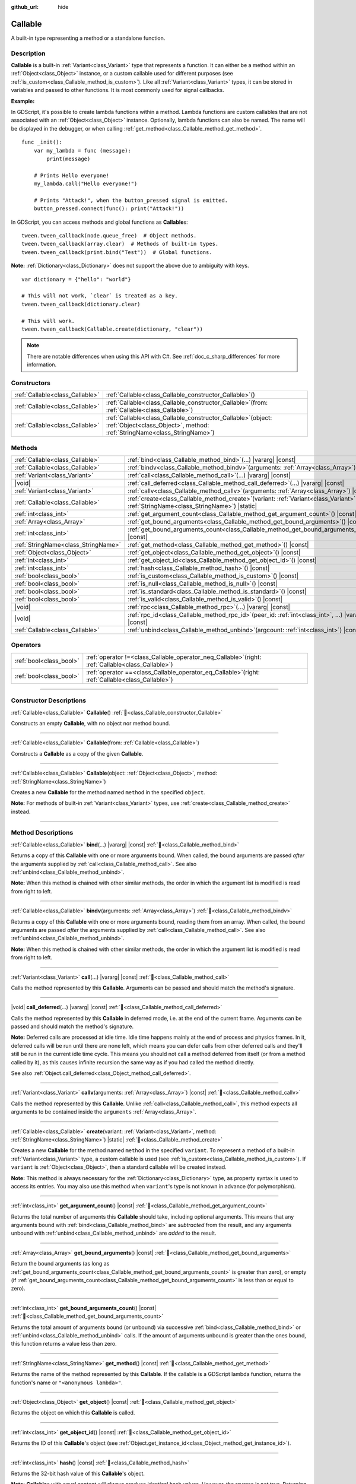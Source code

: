 :github_url: hide

.. DO NOT EDIT THIS FILE!!!
.. Generated automatically from Godot engine sources.
.. Generator: https://github.com/blazium-engine/blazium/tree/4.3/doc/tools/make_rst.py.
.. XML source: https://github.com/blazium-engine/blazium/tree/4.3/doc/classes/Callable.xml.

.. _class_Callable:

Callable
========

A built-in type representing a method or a standalone function.

.. rst-class:: classref-introduction-group

Description
-----------

**Callable** is a built-in :ref:`Variant<class_Variant>` type that represents a function. It can either be a method within an :ref:`Object<class_Object>` instance, or a custom callable used for different purposes (see :ref:`is_custom<class_Callable_method_is_custom>`). Like all :ref:`Variant<class_Variant>` types, it can be stored in variables and passed to other functions. It is most commonly used for signal callbacks.

\ **Example:**\ 


.. tabs::

 .. code-tab:: gdscript

    func print_args(arg1, arg2, arg3 = ""):
        prints(arg1, arg2, arg3)
    
    func test():
        var callable = Callable(self, "print_args")
        callable.call("hello", "world")  # Prints "hello world ".
        callable.call(Vector2.UP, 42, callable)  # Prints "(0, -1) 42 Node(node.gd)::print_args".
        callable.call("invalid")  # Invalid call, should have at least 2 arguments.

 .. code-tab:: csharp

    // Default parameter values are not supported.
    public void PrintArgs(Variant arg1, Variant arg2, Variant arg3 = default)
    {
        GD.PrintS(arg1, arg2, arg3);
    }
    
    public void Test()
    {
        // Invalid calls fail silently.
        Callable callable = new Callable(this, MethodName.PrintArgs);
        callable.Call("hello", "world"); // Default parameter values are not supported, should have 3 arguments.
        callable.Call(Vector2.Up, 42, callable); // Prints "(0, -1) 42 Node(Node.cs)::PrintArgs".
        callable.Call("invalid"); // Invalid call, should have 3 arguments.
    }



In GDScript, it's possible to create lambda functions within a method. Lambda functions are custom callables that are not associated with an :ref:`Object<class_Object>` instance. Optionally, lambda functions can also be named. The name will be displayed in the debugger, or when calling :ref:`get_method<class_Callable_method_get_method>`.

::

    func _init():
        var my_lambda = func (message):
            print(message)
    
        # Prints Hello everyone!
        my_lambda.call("Hello everyone!")
    
        # Prints "Attack!", when the button_pressed signal is emitted.
        button_pressed.connect(func(): print("Attack!"))

In GDScript, you can access methods and global functions as **Callable**\ s:

::

    tween.tween_callback(node.queue_free)  # Object methods.
    tween.tween_callback(array.clear)  # Methods of built-in types.
    tween.tween_callback(print.bind("Test"))  # Global functions.

\ **Note:** :ref:`Dictionary<class_Dictionary>` does not support the above due to ambiguity with keys.

::

    var dictionary = {"hello": "world"}
    
    # This will not work, `clear` is treated as a key.
    tween.tween_callback(dictionary.clear)
    
    # This will work.
    tween.tween_callback(Callable.create(dictionary, "clear"))

.. note::

	There are notable differences when using this API with C#. See :ref:`doc_c_sharp_differences` for more information.

.. rst-class:: classref-reftable-group

Constructors
------------

.. table::
   :widths: auto

   +---------------------------------+------------------------------------------------------------------------------------------------------------------------------------------------+
   | :ref:`Callable<class_Callable>` | :ref:`Callable<class_Callable_constructor_Callable>`\ (\ )                                                                                     |
   +---------------------------------+------------------------------------------------------------------------------------------------------------------------------------------------+
   | :ref:`Callable<class_Callable>` | :ref:`Callable<class_Callable_constructor_Callable>`\ (\ from\: :ref:`Callable<class_Callable>`\ )                                             |
   +---------------------------------+------------------------------------------------------------------------------------------------------------------------------------------------+
   | :ref:`Callable<class_Callable>` | :ref:`Callable<class_Callable_constructor_Callable>`\ (\ object\: :ref:`Object<class_Object>`, method\: :ref:`StringName<class_StringName>`\ ) |
   +---------------------------------+------------------------------------------------------------------------------------------------------------------------------------------------+

.. rst-class:: classref-reftable-group

Methods
-------

.. table::
   :widths: auto

   +-------------------------------------+---------------------------------------------------------------------------------------------------------------------------------------------------+
   | :ref:`Callable<class_Callable>`     | :ref:`bind<class_Callable_method_bind>`\ (\ ...\ ) |vararg| |const|                                                                               |
   +-------------------------------------+---------------------------------------------------------------------------------------------------------------------------------------------------+
   | :ref:`Callable<class_Callable>`     | :ref:`bindv<class_Callable_method_bindv>`\ (\ arguments\: :ref:`Array<class_Array>`\ )                                                            |
   +-------------------------------------+---------------------------------------------------------------------------------------------------------------------------------------------------+
   | :ref:`Variant<class_Variant>`       | :ref:`call<class_Callable_method_call>`\ (\ ...\ ) |vararg| |const|                                                                               |
   +-------------------------------------+---------------------------------------------------------------------------------------------------------------------------------------------------+
   | |void|                              | :ref:`call_deferred<class_Callable_method_call_deferred>`\ (\ ...\ ) |vararg| |const|                                                             |
   +-------------------------------------+---------------------------------------------------------------------------------------------------------------------------------------------------+
   | :ref:`Variant<class_Variant>`       | :ref:`callv<class_Callable_method_callv>`\ (\ arguments\: :ref:`Array<class_Array>`\ ) |const|                                                    |
   +-------------------------------------+---------------------------------------------------------------------------------------------------------------------------------------------------+
   | :ref:`Callable<class_Callable>`     | :ref:`create<class_Callable_method_create>`\ (\ variant\: :ref:`Variant<class_Variant>`, method\: :ref:`StringName<class_StringName>`\ ) |static| |
   +-------------------------------------+---------------------------------------------------------------------------------------------------------------------------------------------------+
   | :ref:`int<class_int>`               | :ref:`get_argument_count<class_Callable_method_get_argument_count>`\ (\ ) |const|                                                                 |
   +-------------------------------------+---------------------------------------------------------------------------------------------------------------------------------------------------+
   | :ref:`Array<class_Array>`           | :ref:`get_bound_arguments<class_Callable_method_get_bound_arguments>`\ (\ ) |const|                                                               |
   +-------------------------------------+---------------------------------------------------------------------------------------------------------------------------------------------------+
   | :ref:`int<class_int>`               | :ref:`get_bound_arguments_count<class_Callable_method_get_bound_arguments_count>`\ (\ ) |const|                                                   |
   +-------------------------------------+---------------------------------------------------------------------------------------------------------------------------------------------------+
   | :ref:`StringName<class_StringName>` | :ref:`get_method<class_Callable_method_get_method>`\ (\ ) |const|                                                                                 |
   +-------------------------------------+---------------------------------------------------------------------------------------------------------------------------------------------------+
   | :ref:`Object<class_Object>`         | :ref:`get_object<class_Callable_method_get_object>`\ (\ ) |const|                                                                                 |
   +-------------------------------------+---------------------------------------------------------------------------------------------------------------------------------------------------+
   | :ref:`int<class_int>`               | :ref:`get_object_id<class_Callable_method_get_object_id>`\ (\ ) |const|                                                                           |
   +-------------------------------------+---------------------------------------------------------------------------------------------------------------------------------------------------+
   | :ref:`int<class_int>`               | :ref:`hash<class_Callable_method_hash>`\ (\ ) |const|                                                                                             |
   +-------------------------------------+---------------------------------------------------------------------------------------------------------------------------------------------------+
   | :ref:`bool<class_bool>`             | :ref:`is_custom<class_Callable_method_is_custom>`\ (\ ) |const|                                                                                   |
   +-------------------------------------+---------------------------------------------------------------------------------------------------------------------------------------------------+
   | :ref:`bool<class_bool>`             | :ref:`is_null<class_Callable_method_is_null>`\ (\ ) |const|                                                                                       |
   +-------------------------------------+---------------------------------------------------------------------------------------------------------------------------------------------------+
   | :ref:`bool<class_bool>`             | :ref:`is_standard<class_Callable_method_is_standard>`\ (\ ) |const|                                                                               |
   +-------------------------------------+---------------------------------------------------------------------------------------------------------------------------------------------------+
   | :ref:`bool<class_bool>`             | :ref:`is_valid<class_Callable_method_is_valid>`\ (\ ) |const|                                                                                     |
   +-------------------------------------+---------------------------------------------------------------------------------------------------------------------------------------------------+
   | |void|                              | :ref:`rpc<class_Callable_method_rpc>`\ (\ ...\ ) |vararg| |const|                                                                                 |
   +-------------------------------------+---------------------------------------------------------------------------------------------------------------------------------------------------+
   | |void|                              | :ref:`rpc_id<class_Callable_method_rpc_id>`\ (\ peer_id\: :ref:`int<class_int>`, ...\ ) |vararg| |const|                                          |
   +-------------------------------------+---------------------------------------------------------------------------------------------------------------------------------------------------+
   | :ref:`Callable<class_Callable>`     | :ref:`unbind<class_Callable_method_unbind>`\ (\ argcount\: :ref:`int<class_int>`\ ) |const|                                                       |
   +-------------------------------------+---------------------------------------------------------------------------------------------------------------------------------------------------+

.. rst-class:: classref-reftable-group

Operators
---------

.. table::
   :widths: auto

   +-------------------------+---------------------------------------------------------------------------------------------------------+
   | :ref:`bool<class_bool>` | :ref:`operator !=<class_Callable_operator_neq_Callable>`\ (\ right\: :ref:`Callable<class_Callable>`\ ) |
   +-------------------------+---------------------------------------------------------------------------------------------------------+
   | :ref:`bool<class_bool>` | :ref:`operator ==<class_Callable_operator_eq_Callable>`\ (\ right\: :ref:`Callable<class_Callable>`\ )  |
   +-------------------------+---------------------------------------------------------------------------------------------------------+

.. rst-class:: classref-section-separator

----

.. rst-class:: classref-descriptions-group

Constructor Descriptions
------------------------

.. _class_Callable_constructor_Callable:

.. rst-class:: classref-constructor

:ref:`Callable<class_Callable>` **Callable**\ (\ ) :ref:`🔗<class_Callable_constructor_Callable>`

Constructs an empty **Callable**, with no object nor method bound.

.. rst-class:: classref-item-separator

----

.. rst-class:: classref-constructor

:ref:`Callable<class_Callable>` **Callable**\ (\ from\: :ref:`Callable<class_Callable>`\ )

Constructs a **Callable** as a copy of the given **Callable**.

.. rst-class:: classref-item-separator

----

.. rst-class:: classref-constructor

:ref:`Callable<class_Callable>` **Callable**\ (\ object\: :ref:`Object<class_Object>`, method\: :ref:`StringName<class_StringName>`\ )

Creates a new **Callable** for the method named ``method`` in the specified ``object``.

\ **Note:** For methods of built-in :ref:`Variant<class_Variant>` types, use :ref:`create<class_Callable_method_create>` instead.

.. rst-class:: classref-section-separator

----

.. rst-class:: classref-descriptions-group

Method Descriptions
-------------------

.. _class_Callable_method_bind:

.. rst-class:: classref-method

:ref:`Callable<class_Callable>` **bind**\ (\ ...\ ) |vararg| |const| :ref:`🔗<class_Callable_method_bind>`

Returns a copy of this **Callable** with one or more arguments bound. When called, the bound arguments are passed *after* the arguments supplied by :ref:`call<class_Callable_method_call>`. See also :ref:`unbind<class_Callable_method_unbind>`.

\ **Note:** When this method is chained with other similar methods, the order in which the argument list is modified is read from right to left.

.. rst-class:: classref-item-separator

----

.. _class_Callable_method_bindv:

.. rst-class:: classref-method

:ref:`Callable<class_Callable>` **bindv**\ (\ arguments\: :ref:`Array<class_Array>`\ ) :ref:`🔗<class_Callable_method_bindv>`

Returns a copy of this **Callable** with one or more arguments bound, reading them from an array. When called, the bound arguments are passed *after* the arguments supplied by :ref:`call<class_Callable_method_call>`. See also :ref:`unbind<class_Callable_method_unbind>`.

\ **Note:** When this method is chained with other similar methods, the order in which the argument list is modified is read from right to left.

.. rst-class:: classref-item-separator

----

.. _class_Callable_method_call:

.. rst-class:: classref-method

:ref:`Variant<class_Variant>` **call**\ (\ ...\ ) |vararg| |const| :ref:`🔗<class_Callable_method_call>`

Calls the method represented by this **Callable**. Arguments can be passed and should match the method's signature.

.. rst-class:: classref-item-separator

----

.. _class_Callable_method_call_deferred:

.. rst-class:: classref-method

|void| **call_deferred**\ (\ ...\ ) |vararg| |const| :ref:`🔗<class_Callable_method_call_deferred>`

Calls the method represented by this **Callable** in deferred mode, i.e. at the end of the current frame. Arguments can be passed and should match the method's signature.


.. tabs::

 .. code-tab:: gdscript

    func _ready():
        grab_focus.call_deferred()

 .. code-tab:: csharp

    public override void _Ready()
    {
        Callable.From(GrabFocus).CallDeferred();
    }



\ **Note:** Deferred calls are processed at idle time. Idle time happens mainly at the end of process and physics frames. In it, deferred calls will be run until there are none left, which means you can defer calls from other deferred calls and they'll still be run in the current idle time cycle. This means you should not call a method deferred from itself (or from a method called by it), as this causes infinite recursion the same way as if you had called the method directly.

See also :ref:`Object.call_deferred<class_Object_method_call_deferred>`.

.. rst-class:: classref-item-separator

----

.. _class_Callable_method_callv:

.. rst-class:: classref-method

:ref:`Variant<class_Variant>` **callv**\ (\ arguments\: :ref:`Array<class_Array>`\ ) |const| :ref:`🔗<class_Callable_method_callv>`

Calls the method represented by this **Callable**. Unlike :ref:`call<class_Callable_method_call>`, this method expects all arguments to be contained inside the ``arguments`` :ref:`Array<class_Array>`.

.. rst-class:: classref-item-separator

----

.. _class_Callable_method_create:

.. rst-class:: classref-method

:ref:`Callable<class_Callable>` **create**\ (\ variant\: :ref:`Variant<class_Variant>`, method\: :ref:`StringName<class_StringName>`\ ) |static| :ref:`🔗<class_Callable_method_create>`

Creates a new **Callable** for the method named ``method`` in the specified ``variant``. To represent a method of a built-in :ref:`Variant<class_Variant>` type, a custom callable is used (see :ref:`is_custom<class_Callable_method_is_custom>`). If ``variant`` is :ref:`Object<class_Object>`, then a standard callable will be created instead.

\ **Note:** This method is always necessary for the :ref:`Dictionary<class_Dictionary>` type, as property syntax is used to access its entries. You may also use this method when ``variant``'s type is not known in advance (for polymorphism).

.. rst-class:: classref-item-separator

----

.. _class_Callable_method_get_argument_count:

.. rst-class:: classref-method

:ref:`int<class_int>` **get_argument_count**\ (\ ) |const| :ref:`🔗<class_Callable_method_get_argument_count>`

Returns the total number of arguments this **Callable** should take, including optional arguments. This means that any arguments bound with :ref:`bind<class_Callable_method_bind>` are *subtracted* from the result, and any arguments unbound with :ref:`unbind<class_Callable_method_unbind>` are *added* to the result.

.. rst-class:: classref-item-separator

----

.. _class_Callable_method_get_bound_arguments:

.. rst-class:: classref-method

:ref:`Array<class_Array>` **get_bound_arguments**\ (\ ) |const| :ref:`🔗<class_Callable_method_get_bound_arguments>`

Return the bound arguments (as long as :ref:`get_bound_arguments_count<class_Callable_method_get_bound_arguments_count>` is greater than zero), or empty (if :ref:`get_bound_arguments_count<class_Callable_method_get_bound_arguments_count>` is less than or equal to zero).

.. rst-class:: classref-item-separator

----

.. _class_Callable_method_get_bound_arguments_count:

.. rst-class:: classref-method

:ref:`int<class_int>` **get_bound_arguments_count**\ (\ ) |const| :ref:`🔗<class_Callable_method_get_bound_arguments_count>`

Returns the total amount of arguments bound (or unbound) via successive :ref:`bind<class_Callable_method_bind>` or :ref:`unbind<class_Callable_method_unbind>` calls. If the amount of arguments unbound is greater than the ones bound, this function returns a value less than zero.

.. rst-class:: classref-item-separator

----

.. _class_Callable_method_get_method:

.. rst-class:: classref-method

:ref:`StringName<class_StringName>` **get_method**\ (\ ) |const| :ref:`🔗<class_Callable_method_get_method>`

Returns the name of the method represented by this **Callable**. If the callable is a GDScript lambda function, returns the function's name or ``"<anonymous lambda>"``.

.. rst-class:: classref-item-separator

----

.. _class_Callable_method_get_object:

.. rst-class:: classref-method

:ref:`Object<class_Object>` **get_object**\ (\ ) |const| :ref:`🔗<class_Callable_method_get_object>`

Returns the object on which this **Callable** is called.

.. rst-class:: classref-item-separator

----

.. _class_Callable_method_get_object_id:

.. rst-class:: classref-method

:ref:`int<class_int>` **get_object_id**\ (\ ) |const| :ref:`🔗<class_Callable_method_get_object_id>`

Returns the ID of this **Callable**'s object (see :ref:`Object.get_instance_id<class_Object_method_get_instance_id>`).

.. rst-class:: classref-item-separator

----

.. _class_Callable_method_hash:

.. rst-class:: classref-method

:ref:`int<class_int>` **hash**\ (\ ) |const| :ref:`🔗<class_Callable_method_hash>`

Returns the 32-bit hash value of this **Callable**'s object.

\ **Note:** **Callable**\ s with equal content will always produce identical hash values. However, the reverse is not true. Returning identical hash values does *not* imply the callables are equal, because different callables can have identical hash values due to hash collisions. The engine uses a 32-bit hash algorithm for :ref:`hash<class_Callable_method_hash>`.

.. rst-class:: classref-item-separator

----

.. _class_Callable_method_is_custom:

.. rst-class:: classref-method

:ref:`bool<class_bool>` **is_custom**\ (\ ) |const| :ref:`🔗<class_Callable_method_is_custom>`

Returns ``true`` if this **Callable** is a custom callable. Custom callables are used:

- for binding/unbinding arguments (see :ref:`bind<class_Callable_method_bind>` and :ref:`unbind<class_Callable_method_unbind>`);

- for representing methods of built-in :ref:`Variant<class_Variant>` types (see :ref:`create<class_Callable_method_create>`);

- for representing global, lambda, and RPC functions in GDScript;

- for other purposes in the core, GDExtension, and C#.

.. rst-class:: classref-item-separator

----

.. _class_Callable_method_is_null:

.. rst-class:: classref-method

:ref:`bool<class_bool>` **is_null**\ (\ ) |const| :ref:`🔗<class_Callable_method_is_null>`

Returns ``true`` if this **Callable** has no target to call the method on. Equivalent to ``callable == Callable()``.

\ **Note:** This is *not* the same as ``not is_valid()`` and using ``not is_null()`` will *not* guarantee that this callable can be called. Use :ref:`is_valid<class_Callable_method_is_valid>` instead.

.. rst-class:: classref-item-separator

----

.. _class_Callable_method_is_standard:

.. rst-class:: classref-method

:ref:`bool<class_bool>` **is_standard**\ (\ ) |const| :ref:`🔗<class_Callable_method_is_standard>`

Returns ``true`` if this **Callable** is a standard callable. This method is the opposite of :ref:`is_custom<class_Callable_method_is_custom>`. Returns ``false`` if this callable is a lambda function.

.. rst-class:: classref-item-separator

----

.. _class_Callable_method_is_valid:

.. rst-class:: classref-method

:ref:`bool<class_bool>` **is_valid**\ (\ ) |const| :ref:`🔗<class_Callable_method_is_valid>`

Returns ``true`` if the callable's object exists and has a valid method name assigned, or is a custom callable.

.. rst-class:: classref-item-separator

----

.. _class_Callable_method_rpc:

.. rst-class:: classref-method

|void| **rpc**\ (\ ...\ ) |vararg| |const| :ref:`🔗<class_Callable_method_rpc>`

Perform an RPC (Remote Procedure Call) on all connected peers. This is used for multiplayer and is normally not available, unless the function being called has been marked as *RPC* (using :ref:`@GDScript.@rpc<class_@GDScript_annotation_@rpc>` or :ref:`Node.rpc_config<class_Node_method_rpc_config>`). Calling this method on unsupported functions will result in an error. See :ref:`Node.rpc<class_Node_method_rpc>`.

.. rst-class:: classref-item-separator

----

.. _class_Callable_method_rpc_id:

.. rst-class:: classref-method

|void| **rpc_id**\ (\ peer_id\: :ref:`int<class_int>`, ...\ ) |vararg| |const| :ref:`🔗<class_Callable_method_rpc_id>`

Perform an RPC (Remote Procedure Call) on a specific peer ID (see multiplayer documentation for reference). This is used for multiplayer and is normally not available unless the function being called has been marked as *RPC* (using :ref:`@GDScript.@rpc<class_@GDScript_annotation_@rpc>` or :ref:`Node.rpc_config<class_Node_method_rpc_config>`). Calling this method on unsupported functions will result in an error. See :ref:`Node.rpc_id<class_Node_method_rpc_id>`.

.. rst-class:: classref-item-separator

----

.. _class_Callable_method_unbind:

.. rst-class:: classref-method

:ref:`Callable<class_Callable>` **unbind**\ (\ argcount\: :ref:`int<class_int>`\ ) |const| :ref:`🔗<class_Callable_method_unbind>`

Returns a copy of this **Callable** with a number of arguments unbound. In other words, when the new callable is called the last few arguments supplied by the user are ignored, according to ``argcount``. The remaining arguments are passed to the callable. This allows to use the original callable in a context that attempts to pass more arguments than this callable can handle, e.g. a signal with a fixed number of arguments. See also :ref:`bind<class_Callable_method_bind>`.

\ **Note:** When this method is chained with other similar methods, the order in which the argument list is modified is read from right to left.

::

    func _ready():
        foo.unbind(1).call(1, 2) # Calls foo(1).
        foo.bind(3, 4).unbind(1).call(1, 2) # Calls foo(1, 3, 4), note that it does not change the arguments from bind.

.. rst-class:: classref-section-separator

----

.. rst-class:: classref-descriptions-group

Operator Descriptions
---------------------

.. _class_Callable_operator_neq_Callable:

.. rst-class:: classref-operator

:ref:`bool<class_bool>` **operator !=**\ (\ right\: :ref:`Callable<class_Callable>`\ ) :ref:`🔗<class_Callable_operator_neq_Callable>`

Returns ``true`` if both **Callable**\ s invoke different targets.

.. rst-class:: classref-item-separator

----

.. _class_Callable_operator_eq_Callable:

.. rst-class:: classref-operator

:ref:`bool<class_bool>` **operator ==**\ (\ right\: :ref:`Callable<class_Callable>`\ ) :ref:`🔗<class_Callable_operator_eq_Callable>`

Returns ``true`` if both **Callable**\ s invoke the same custom target.

.. |virtual| replace:: :abbr:`virtual (This method should typically be overridden by the user to have any effect.)`
.. |const| replace:: :abbr:`const (This method has no side effects. It doesn't modify any of the instance's member variables.)`
.. |vararg| replace:: :abbr:`vararg (This method accepts any number of arguments after the ones described here.)`
.. |constructor| replace:: :abbr:`constructor (This method is used to construct a type.)`
.. |static| replace:: :abbr:`static (This method doesn't need an instance to be called, so it can be called directly using the class name.)`
.. |operator| replace:: :abbr:`operator (This method describes a valid operator to use with this type as left-hand operand.)`
.. |bitfield| replace:: :abbr:`BitField (This value is an integer composed as a bitmask of the following flags.)`
.. |void| replace:: :abbr:`void (No return value.)`
